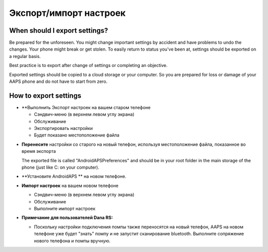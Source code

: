 
Экспорт/импорт настроек
******
When should I export settings?
=====
Be prepared for the unforeseen. You might change important settings by accident and have problems to undo the changes. Your phone might break or get stolen. To easily return to status you've been at, settings should be exported on a regular basis.

Best practice is to export after change of settings or completing an objective. 

Exported settings should be copied to a cloud storage or your computer. So you are prepared for loss or damage of your AAPS phone and do not have to start from zero.

How to export settings
=====
* **Выполнить Экспорт настроек на вашем старом телефоне

  * Сэндвич-меню (в верхнем левом углу экрана)
  * Обслуживание
  * Экспортировать настройки
  * Будет показано местоположение файла
    
.. изображение:: ../images/AAPS_ExportSettings.png
  :alt: настройки экспорта AndroidAPS
       
* **Перенесите** настройки со старого на новый телефон, используя местоположение файла, показанное во время экспорта

  The exported file is called "AndroidAPSPreferences" and should be in your root folder in the main storage of the phone (just like C: on your computer).

* **Установите AndroidAPS ** на новом телефоне.
* **Импорт настроек** на вашем новом телефоне

  * Сэндвич-меню (в верхнем левом углу экрана)
  * Обслуживание
  * Выполните импорт настроек

* **Примечание для пользователей Dana RS:**

  * Поскольку настройки подключения помпы также переносятся на новый телефон, AAPS на новом телефоне уже будет "знать" помпу и не запустит сканирование bluetooth. Выполните сопряжение нового телефона и помпы вручную.
